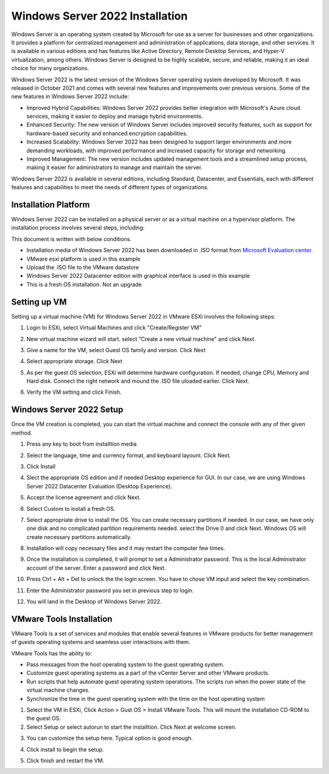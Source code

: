 Windows Server 2022 Installation
================================

Windows Server is an operating system created by Microsoft for use as a server for businesses and other organizations. It provides a platform for centralized management and administration of applications, data storage, and other services. It is available in various editions and has features like Active Directory, Remote Desktop Services, and Hyper-V virtualization, among others. Windows Server is designed to be highly scalable, secure, and reliable, making it an ideal choice for many organizations.

.. image:: ./../image/winsrv/srv2022installation/ws2022.jpg

Windows Server 2022 is the latest version of the Windows Server operating system developed by Microsoft. It was released in October 2021 and comes with several new features and improvements over previous versions. Some of the new features in Windows Server 2022 include:

* Improved Hybrid Capabilities: Windows Server 2022 provides better integration with Microsoft's Azure cloud services, making it easier to deploy and manage hybrid environments.
* Enhanced Security: The new version of Windows Server includes improved security features, such as support for hardware-based security and enhanced encryption capabilities.
* Increased Scalability: Windows Server 2022 has been designed to support larger environments and more demanding workloads, with improved performance and increased capacity for storage and networking.
* Improved Management: The new version includes updated management tools and a streamlined setup process, making it easier for administrators to manage and maintain the server.

Windows Server 2022 is available in several editions, including Standard, Datacenter, and Essentials, each with different features and capabilities to meet the needs of different types of organizations.

Installation Platform
---------------------

Windows Server 2022 can be installed on a physical server or as a virtual machine on a hypervisor platform. The installation process involves several steps, including:

This document is written with below conditions. 

* Installation media of Windows Server 2022 has been downloaded in .ISO format from `Microsoft Evaluation center <https://www.microsoft.com/en-us/evalcenter/evaluate-windows-server-2022>`_.
* VMware esxi platform is used in this example
* Upload the .ISO file to the VMware datastore 
* Windows Server 2022 Datacenter edition with graphical interface is used in this example
* This is a fresh OS installation. Not an upgrade

Setting up VM
-------------

Setting up a virtual machine (VM) for Windows Server 2022 in VMware ESXi involves the following steps:

1. Login to ESXi, select Virtual Machines and click "Create/Register VM"

.. image:: ./../image/winsrv/srv2022installation/cr_vm.png

2. New virtual machine wizard will start. select "Create a new virtual machine" and click Next.

.. image:: ./../image/winsrv/srv2022installation/1.png

3. Give a name for the VM, select Guest OS family and version. Click Next

.. image:: ./../image/winsrv/srv2022installation/2.png

4. Select appropriate storage. Click Next

.. image:: ./../image/winsrv/srv2022installation/3.png

5. As per the guest OS selection, ESXi will determine hardware configuration. If needed, change CPU, Memory and Hard disk. Connect the right network and mound the .ISO file uloaded earlier. Click Next.

.. image:: ./../image/winsrv/srv2022installation/4.png

6. Verify the VM setting and click Finish. 

.. image:: ./../image/winsrv/srv2022installation/5.png

Windows Server 2022 Setup
-------------------------

Once the VM creation is completed, you can start the virtual machine and connect the console with any of ther given method. 

1. Press any key to boot from installtion media 

.. image:: ./../image/winsrv/srv2022installation/6.png

2. Select the language, time and currency format, and keyboard layount. Click Next.

.. image:: ./../image/winsrv/srv2022installation/7.png

3. Click Install

.. image:: ./../image/winsrv/srv2022installation/8.png

4. Slect the appropriate OS edition and if needed Desktop experience for GUI. In our case, we are using Windows Server 2022 Datacenter Evaluation (Desktop Experience). 

.. image:: ./../image/winsrv/srv2022installation/9.png

5. Accept the license agreement and click Next. 

.. image:: ./../image/winsrv/srv2022installation/10.png

6. Select Custom to install a fresh OS.

.. image:: ./../image/winsrv/srv2022installation/11.png

7. Select appropriate drive to install the OS. You can create necessary partitions if needed. In our case, we have only one disk and no complicated partition requirements needed. select the Drive 0 and click Next. Windows OS will create necessary partitions automatically. 

.. image:: ./../image/winsrv/srv2022installation/12.png

8. Installation will copy necessary files and it may restart the computer few times. 

.. image:: ./../image/winsrv/srv2022installation/13.png

.. image:: ./../image/winsrv/srv2022installation/14.png

9. Once the installation is completed, it will prompt to set a Administrator password. This is the local Administrator account of the server. Enter a password and click Next. 

.. image:: ./../image/winsrv/srv2022installation/15.png

10. Press Ctrl + Alt + Del to unlock the the login screen. You have to chose VM input and select the key combination. 

.. image:: ./../image/winsrv/srv2022installation/16.png

11. Enter the Administrator password you set in previous step to login. 

.. image:: ./../image/winsrv/srv2022installation/17.png

12. You will land in the Desktop of Windows Server 2022. 

.. image:: ./../image/winsrv/srv2022installation/18.png

VMware Tools Installation 
-------------------------

VMware Tools is a set of services and modules that enable several features in VMware products for better management of guests operating systems and seamless user interactions with them.

VMware Tools has the ability to:

* Pass messages from the host operating system to the guest operating system.
* Customize guest operating systems as a part of the vCenter Server and other VMware products.
* Run scripts that help automate guest operating system operations. The scripts run when the power state of the virtual machine changes.
* Synchronize the time in the guest operating system with the time on the host operating system

1. Select the VM in ESXi, Click Action > Gust OS > Install VMware Tools. This will mount the installation CD-ROM to the guest OS. 

2. Select Setup or select autorun to start the installtion. Click Next at welcome screen.  

.. image:: ./../image/winsrv/srv2022installation/19.png

3. You can customize the setup here. Typical option is good enough. 

.. image:: ./../image/winsrv/srv2022installation/20.png

4. Click install to begin the setup. 

.. image:: ./../image/winsrv/srv2022installation/21.png

5. Click finish and restart the VM. 

.. image:: ./../image/winsrv/srv2022installation/22.png

.. image:: ./../image/winsrv/srv2022installation/23.png
